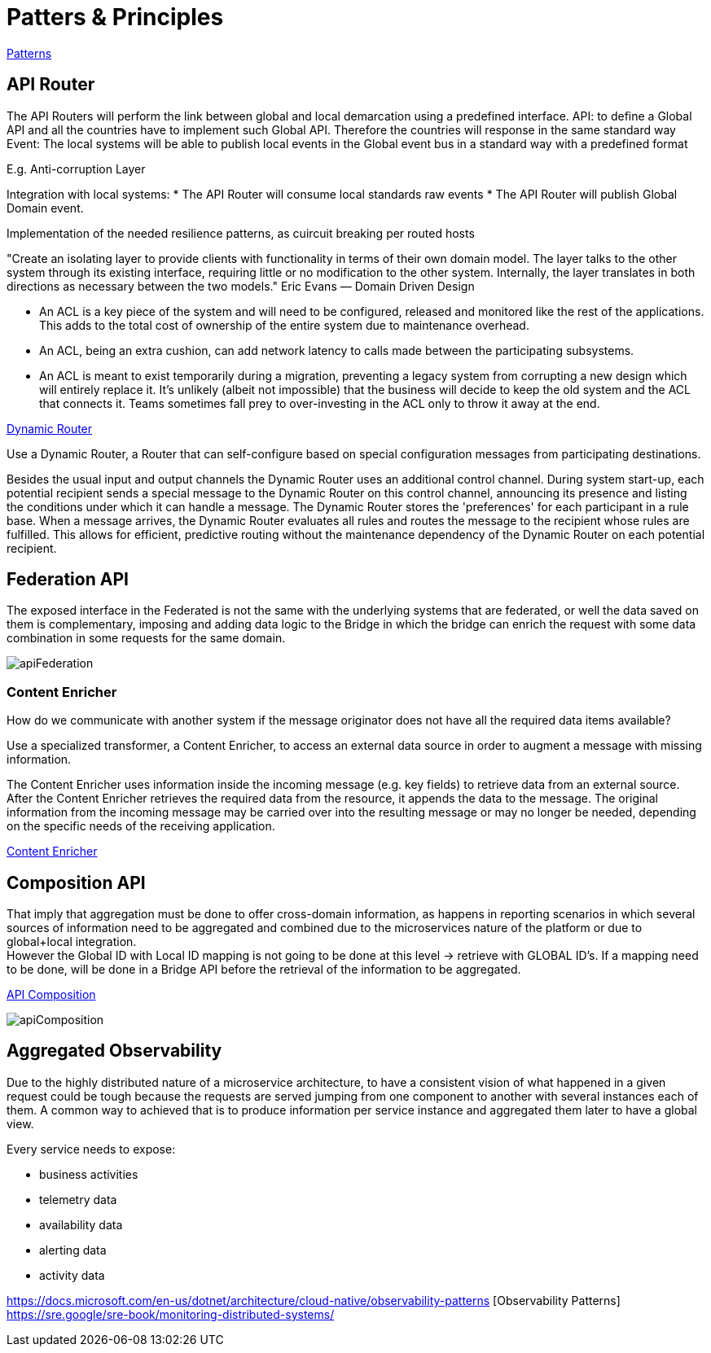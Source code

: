 = Patters & Principles

https://microservices.io/patterns/index.html[Patterns]

== API Router

The API Routers will perform the link between global and local demarcation using a predefined interface.
API: to define a Global API and all the countries have to implement such Global API. Therefore the countries will response in the same standard way
Event: The local systems will be able to publish local events in the Global event bus in a standard way with a predefined format

E.g. Anti-corruption Layer

Integration with local systems:
* The API Router will consume local standards raw events
* The API Router will publish Global Domain event.

Implementation of the needed resilience patterns, as cuircuit breaking per routed hosts 

"Create an isolating layer to provide clients with functionality in terms of their own domain model. The layer talks to the other system through its existing interface, requiring little or no modification to the other system. Internally, the layer translates in both directions as necessary between the two models."
Eric Evans — Domain Driven Design

* An ACL is a key piece of the system and will need to be configured, released and monitored like the rest of the applications. This adds to the total cost of ownership of the entire system due to maintenance overhead.

* An ACL, being an extra cushion, can add network latency to calls made between the participating subsystems.

* An ACL is meant to exist temporarily during a migration, preventing a legacy system from corrupting a new design which will entirely replace it. It’s unlikely (albeit not impossible) that the business will decide to keep the old system and the ACL that connects it. Teams sometimes fall prey to over-investing in the ACL only to throw it away at the end. 

https://www.enterpriseintegrationpatterns.com/patterns/messaging/DynamicRouter.html[Dynamic Router]

Use a Dynamic Router, a Router that can self-configure based on special configuration messages from participating destinations.

Besides the usual input and output channels the Dynamic Router uses an additional control channel. During system start-up, each potential recipient sends a special message to the Dynamic Router on this control channel, announcing its presence and listing the conditions under which it can handle a message. The Dynamic Router stores the 'preferences' for each participant in a rule base. When a message arrives, the Dynamic Router evaluates all rules and routes the message to the recipient whose rules are fulfilled. This allows for efficient, predictive routing without the maintenance dependency of the Dynamic Router on each potential recipient.

== Federation API

The exposed interface in the Federated is not the same with the underlying systems that are federated, or well the data saved on them is complementary, imposing and adding data logic to the Bridge in which the bridge can enrich the request with some data combination  in some requests for the same domain.

image::images/apiFederation.png[]

=== Content Enricher

How do we communicate with another system if the message originator does not have all the required data items available?

Use a specialized transformer, a Content Enricher, to access an external data source in order to augment a message with missing information.

The Content Enricher uses information inside the incoming message (e.g. key fields) to retrieve data from an external source. After the Content Enricher retrieves the required data from the resource, it appends the data to the message. The original information from the incoming message may be carried over into the resulting message or may no longer be needed, depending on the specific needs of the receiving application.

https://www.enterpriseintegrationpatterns.com/patterns/messaging/DataEnricher.html[Content Enricher]

== Composition API

That imply that aggregation must be done to offer cross-domain information, as happens in reporting scenarios in which several sources of information need to be aggregated and combined due to the microservices nature of the platform or due to global+local integration. +
However the Global ID with Local ID mapping is not going to be done at this level -> retrieve with GLOBAL ID's. If a mapping need to be done, will be done in a Bridge API before the retrieval of the information to be aggregated.

https://microservices.io/patterns/data/api-composition.html[API Composition]

image::apiComposition.png[]


== Aggregated Observability

Due to the highly distributed nature of a microservice architecture, to have a consistent vision of what happened in a given request could be tough because the requests are served jumping from one component to another with several instances each of them. A common way to achieved that is to produce information per service instance and aggregated them later to have a global view.

Every service needs to expose:

* business activities
* telemetry data
* availability data 
* alerting data
* activity data

https://docs.microsoft.com/en-us/dotnet/architecture/cloud-native/observability-patterns [Observability Patterns]
https://sre.google/sre-book/monitoring-distributed-systems/




